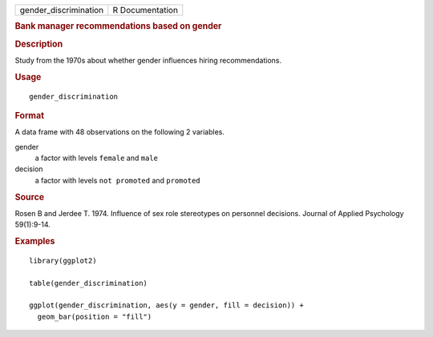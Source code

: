 .. container::

   .. container::

      ===================== ===============
      gender_discrimination R Documentation
      ===================== ===============

      .. rubric:: Bank manager recommendations based on gender
         :name: bank-manager-recommendations-based-on-gender

      .. rubric:: Description
         :name: description

      Study from the 1970s about whether gender influences hiring
      recommendations.

      .. rubric:: Usage
         :name: usage

      ::

         gender_discrimination

      .. rubric:: Format
         :name: format

      A data frame with 48 observations on the following 2 variables.

      gender
         a factor with levels ``female`` and ``male``

      decision
         a factor with levels ``not promoted`` and ``promoted``

      .. rubric:: Source
         :name: source

      Rosen B and Jerdee T. 1974. Influence of sex role stereotypes on
      personnel decisions. Journal of Applied Psychology 59(1):9-14.

      .. rubric:: Examples
         :name: examples

      ::

         library(ggplot2)

         table(gender_discrimination)

         ggplot(gender_discrimination, aes(y = gender, fill = decision)) +
           geom_bar(position = "fill")
